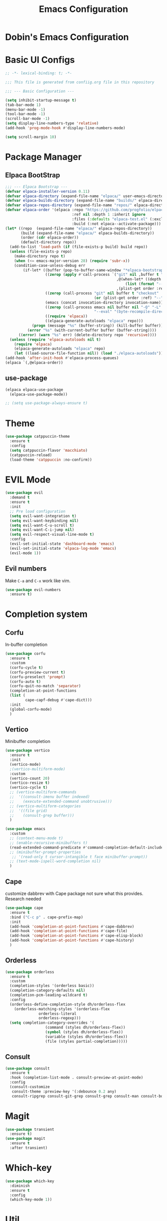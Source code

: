 #+TITLE: Emacs Configuration
#+PROPERTY: header-args :mkdiirp yes

* Dobin's Emacs Configuration

* Basic UI Configs


#+BEGIN_SRC emacs-lisp :tangle init.el
  ;; -*- lexical-binding: t; -*-

  ;;; This file is generated from confiig.org file in this repository

  ;;; --- Basic Configuration ---

  (setq inhibit-startup-message t)
  (tab-bar-mode 1)
  (menu-bar-mode -1)
  (tool-bar-mode -1)
  (scroll-bar-mode -1)
  (setq display-line-numbers-type 'relative)
  (add-hook 'prog-mode-hook #'display-line-numbers-mode)

  (setq scroll-margin 10)
#+END_SRC

* Package Manager


** Elpaca BootStrap
#+begin_src emacs-lisp :tangle init.el
  ;;; --- Elpaca Bootstrap ---
  (defvar elpaca-installer-version 0.11)
  (defvar elpaca-directory (expand-file-name "elpaca/" user-emacs-directory))
  (defvar elpaca-builds-directory (expand-file-name "builds/" elpaca-directory))
  (defvar elpaca-repos-directory (expand-file-name "repos/" elpaca-directory))
  (defvar elpaca-order '(elpaca :repo "https://github.com/progfolio/elpaca.git"
                                :ref nil :depth 1 :inherit ignore
                                :files (:defaults "elpaca-test.el" (:exclude "extensions"))
                                :build (:not elpaca--activate-package)))
  (let* ((repo  (expand-file-name "elpaca/" elpaca-repos-directory))
         (build (expand-file-name "elpaca/" elpaca-builds-directory))
         (order (cdr elpaca-order))
         (default-directory repo))
    (add-to-list 'load-path (if (file-exists-p build) build repo))
    (unless (file-exists-p repo)
      (make-directory repo t)
      (when (<= emacs-major-version 28) (require 'subr-x))
      (condition-case-unless-debug err
          (if-let* ((buffer (pop-to-buffer-same-window "*elpaca-bootstrap*"))
                    ((zerop (apply #'call-process `("git" nil ,buffer t "clone"
                                                    ,@(when-let* ((depth (plist-get order :depth)))
                                                        (list (format "--depth=%d" depth) "--no-single-branch"))
                                                    ,(plist-get order :repo) ,repo))))
                    ((zerop (call-process "git" nil buffer t "checkout"
                                          (or (plist-get order :ref) "--"))))
                    (emacs (concat invocation-directory invocation-name))
                    ((zerop (call-process emacs nil buffer nil "-Q" "-L" "." "--batch"
                                          "--eval" "(byte-recompile-directory \".\" 0 'force)")))
                    ((require 'elpaca))
                    ((elpaca-generate-autoloads "elpaca" repo)))
              (progn (message "%s" (buffer-string)) (kill-buffer buffer))
            (error "%s" (with-current-buffer buffer (buffer-string))))
        ((error) (warn "%s" err) (delete-directory repo 'recursive))))
    (unless (require 'elpaca-autoloads nil t)
      (require 'elpaca)
      (elpaca-generate-autoloads "elpaca" repo)
      (let ((load-source-file-function nil)) (load "./elpaca-autoloads"))))
  (add-hook 'after-init-hook #'elpaca-process-queues)
  (elpaca `(,@elpaca-order))
#+end_src
** use-package 

#+begin_src emacs-lisp :tangle init.el
  (elpaca elpaca-use-package
    (elpaca-use-package-mode))

  ;; (setq use-package-always-ensure t)
  
#+end_src

* Theme

 #+begin_src emacs-lisp :tangle init.el
   (use-package catppuccin-theme
     :ensure t
     :config
     (setq catppuccin-flavor 'macchiato)
     (catppuccin-reload)
     (load-theme 'catppuccin :no-confirm))
 #+end_src

* EVIL Mode

#+begin_src emacs-lisp :tangle init.el
  (use-package evil
    :demand t
    :ensure t
    :init
    ;; Pre load configuration
    (setq evil-want-integration t)
    (setq evil-want-keybinding nil)
    (setq evil-want-C-u-scroll t)
    (setq evil-want-C-i-jump nil)
    (setq evil-respect-visual-line-mode t)
    :config
    (evil-set-initial-state 'dashboard-mode 'emacs)
    (evil-set-initial-state 'elpaca-log-mode 'emacs)
    (evil-mode 1))
#+end_src

** Evil numbers
Make =C-a= and =C-x= work like vim.

#+begin_src emacs-lisp :tangle init.el
  (use-package evil-numbers
    :ensure t)
#+end_src


* Completion system
** Corfu
In-buffer completion
#+begin_src emacs-lisp :tangle init.el
  (use-package corfu
    :ensure t
    :custom
    (corfu-cycle t)
    (corfu-preview-current t)
    (corfu-preselect 'prompt)
    (corfu-auto t)
    (corfu-quit-no-match 'separator)
    (completion-at-point-functions
  	(list (
  	       cape-capf-debug #'cape-dict)))
    :init
    (global-corfu-mode)
    )
#+end_src
** Vertico
Minibuffer completion
#+begin_src emacs-lisp :tangle init.el
  (use-package vertico
    :ensure t
    :init
    (vertico-mode)
    ;(vertico-multiform-mode)
    :custom
    (vertico-count 20)
    (vertico-resize t)
    (vertico-cycle t)
    ;; (vertico-multiform-commands
    ;;  '((consult-imenu buffer indexed)
    ;;    (execute-extended-command unobtrusive)))
    ;; (vertico-multiform-categories
    ;;  '((file grid)
    ;;    (consult-grep buffer)))
    )

  #+end_src

#+begin_src emacs-lisp :tangle init.el
  (use-package emacs
    :custom
    ;; (context-menu-mode t)
    ;; (enable-recursive-minibuffers t)
    (read-extended-command-predicate #'command-completion-default-include-p)
    ;; (minibuffer-prompt-properties
     ;; '(read-only t cursor-intangible t face minibuffer-prompt))
    ;; (text-mode-ispell-word-completion nil)
    )
#+end_src

** Cape
customize dabbrev with Cape package
not sure what this provides. Research needed
#+begin_src emacs-lisp :tangle init.el
  (use-package cape
    :ensure t
    :bind ("C-c p" . cape-prefix-map)
    :init
    (add-hook 'completion-at-point-functions #'cape-dabbrev)
    (add-hook 'completion-at-point-functions #'cape-file)
    (add-hook 'completion-at-point-functions #'cape-elisp-block)
    (add-hook 'completion-at-point-functions #'cape-history)
    )
#+end_src
** Orderless
#+begin_src emacs-lisp :tangle init.el
  (use-package orderless
    :ensure t
    :custom
    (completion-styles '(orderless basic))
    (completion-category-defaults nil)
    (completion-pcm-leading-wildcard t)
    :config
    (orderless-define-completion-style dh/orderless-flex
      (orderless-matching-styles '(orderless-flex
  				 orderless-literal
  				 orderless-regexp)))
    (setq completion-category-overrides '(
  					(command (styles dh/orderless-flex))
  					(symbol (styles dh/orderless-flex))
  					(variable (styles dh/orderless-flex))
  					(file (styles partial-completion)))))
#+end_src

** Consult
#+begin_src emacs-lisp :tangle init.el
  (use-package consult
    :ensure t
    :hook (completion-list-mode . consult-preview-at-point-mode)
    :config
    (consult-customize
     consult-theme :preview-key '(:debounce 0.2 any)
     consult-ripgrep consult-git-grep consult-grep consult-man consult-bookmark consult-recent-file consult-xref consult--source-bookmark consult--source-file-register consult--source-recent-file consult--source-project-recent-file :preview-key '(:debounce 0.4 any)))
#+end_src
* Magit
#+begin_src emacs-lisp :tangle init.el
  (use-package transient
    :ensure t)
  (use-package magit
    :ensure t
    :after transient)
#+end_src
* Which-key

#+begin_src emacs-lisp :tangle init.el
  (use-package which-key
    :diminish
    :ensure t
    :config
    (which-key-mode 1))
#+end_src

* Util

#+begin_src emacs-lisp :tangle init.el
  ;; auto pair
  (electric-pair-mode 1)
  (savehist-mode 1)
  (recentf-mode 1)

  (setq completion-ignore-caes t
        read-file-name-completion-ignore-case t
        read-buffer-completion-ignore-case t)

  (save-place-mode 1)

  (global-auto-revert-mode 1)
  (setq global-auto-revert-non-file-buffers t) ;
#+end_src

* Modeline
 doom modeline
 #+begin_src emacs-lisp :tangle init.el
   (use-package doom-modeline
     :ensure t
     :init
     (doom-modeline-mode 1))
 #+end_src

* Dashboard

#+begin_src emacs-lisp :tangle init.el
  (use-package dashboard
    :ensure t
    :config
    (dashboard-setup-startup-hook))
#+end_src

* Keybinds

 #+begin_src emacs-lisp

 #+end_src

* Fonts
JetBrains Mono Nerd Font

=C-u C-x == 


#+begin_src emacs-lisp :tangle init.el
  (set-face-attribute 'default nil
  		    :height 150
  		    :family "JetBrainsMono Nerd Font")
#+end_src


#+begin_src emacs-lisp
  (defvar dh/kor-font
    (font-spec
     :family "D2CodingLigature Nerd Font"
     :regiistry "unicode-bmp"))
  (set-fontset-font "fontset-default"
  		  '(#xac00 . #xd7a3)
  		  dobin/kor-font)
  (set-fontset-font "fontset-default"
  		  '(#x1100 . #xffdc)
  		  dobin/kor-font)

  (add-to-list 'face-font-rescale-alist '(".*D2Coding.*" . 1.23))
  (setq-default line-spacing 5) ; 
#+end_src

#+begin_src emacs-lisp :tangle init.el
  (setq default-input-method "korean-hangul")
  (set-language-environment "Korean")
  (global-set-key (kbd "<hangul>") 'toggle-input-method)
#+end_src

#+begin_src emacs-lisp :tangle init.el
  (setq locale-coding-system 'utf-8)
  (set-keyboard-coding-system 'utf-8)
  (set-selection-coding-system 'utf-8)
  (set-default-coding-systems 'utf-8)
  (prefer-coding-system 'utf-8)
#+end_src

#+begin_src emacs-lisp :tangle init.el
  (setenv "GTK_IM_MODULE" "fcitx")
  (setenv "QT_IM_MODULE" "fcitx")
  (setenv "XMODIFIERS" "@im=fcitx")
#+end_src

* Org mode
Org mode
#+begin_src emacs-lisp :tangle init.el
  (use-package org
    :ensure t
    :bind
    (
     :map org-mode-map
     ("C-c <up>" . org-priority-up)
     ("C-c <down>" . org-priority-down))
    )
#+end_src


#+begin_src emacs-lisp :tangle init.el
  (use-package org-super-agenda :ensure t)
  (use-package comment-tags :ensure t)

  (setq org-agenda-files '("~/org")) ; tell agenda where files are

  (setq org-log-done 'time) ; TODO
  (setq org-return-follows-link t) ; RET

  (add-to-list 'auto-mode-alist '("\\.org\\'" . org-mode))
  (add-hook 'org-mode-hook 'org-indent-mode)

  (setq org-hide-emphasis-markers t)
  (add-hook 'org-mode-hook 'visual-line-mode)
#+end_src

** Org Capture templates

#+begin_src emacs-lisp :tangle init.el
  (setq org-capture-templates
      '(
	("j" "Work Log Entry"
	 entry (file+datetree "~/org/work-log.org")
	 "* %?"
	 :empty-lines 0)
	("n" "Note"
	 entry (file+headline "~/org/notes.org" "Random notes")
	 "** %?"
	 :empty-lines 0)
	("g" "General To-Do"
	 entry (file+headline "~/org/todos.org" "General Tasks")
	 "* TODO [#B] %?\n:Created: %T\n "
	 :empty-lines 0)
	))
#+end_src

** ToDo States
todos of org can have states and the state can be changed with function.
First, set the states of the TODO
#+begin_src emacs-lisp :tangle init.el
  (setq org-todo-keywords
        '((sequence 
  	 "TODO(t)"
  	 "PLANNING(p)"
  	 "IN-PROGRESS(i@/!)"
  	 "VERIFYING(v!)"
  	 "|"
  	 "DONE(d)"
  	 "OBE(o@!)"
  	 "WONT-DO(w@/!)")))
#+end_src

Also, set colors for the todos, too.
#+begin_src emacs-lisp :tangle init.el
  (setq org-todo-keyword-faces
        '(
  	("TODO" . (:foreground "GoldenRod" :weight bold))
  	("PLANNING" . (:foreground "DeepPink" :weight bold))
  	("IN-PROGRESS" . (:foreground "Cyan" :weight bold))
  	("VERIFYING" . (:foreground "DarkOrange" :weight bold))
  	("BLOCKED" . (:foreground "Red" :weight bold))
  	("DONE" . (:foreground "LimeGreen" :weight bold))
  	("OBE" . (:foreground "LimeGreen" :weight bold))
  	("WONT-DO" . (:foreground "LimeGreen" :weight bold)
  	 )))
#+end_src

한글 입력 테스트 
